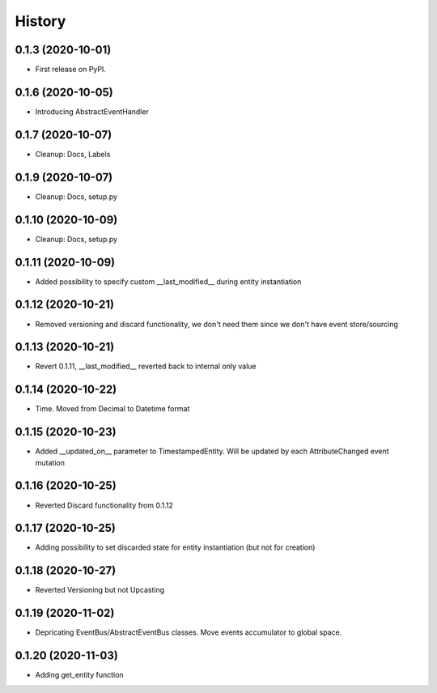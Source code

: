 =======
History
=======

0.1.3 (2020-10-01)
------------------

* First release on PyPI.

0.1.6 (2020-10-05)
------------------

* Introducing AbstractEventHandler

0.1.7 (2020-10-07)
------------------

* Cleanup: Docs, Labels

0.1.9 (2020-10-07)
------------------

* Cleanup: Docs, setup.py

0.1.10 (2020-10-09)
-------------------

* Cleanup: Docs, setup.py

0.1.11 (2020-10-09)
-------------------

* Added possibility to specify custom __last_modified__ during entity instantiation

0.1.12 (2020-10-21)
-------------------

* Removed versioning and discard functionality, we don't need them since we don't have event store/sourcing

0.1.13 (2020-10-21)
-------------------

* Revert 0.1.11, __last_modified__ reverted back to internal only value

0.1.14 (2020-10-22)
-------------------

* Time. Moved from Decimal to Datetime format

0.1.15 (2020-10-23)
-------------------

* Added __updated_on__ parameter to TimestampedEntity. Will be updated by each AttributeChanged event mutation

0.1.16 (2020-10-25)
-------------------

* Reverted Discard functionality from 0.1.12

0.1.17 (2020-10-25)
-------------------

* Adding possibility to set discarded state for entity instantiation (but not for creation)

0.1.18 (2020-10-27)
-------------------

* Reverted Versioning but not Upcasting

0.1.19 (2020-11-02)
-------------------

* Depricating EventBus/AbstractEventBus classes. Move events accumulator to global space.

0.1.20 (2020-11-03)
-------------------

* Adding get_entity function
